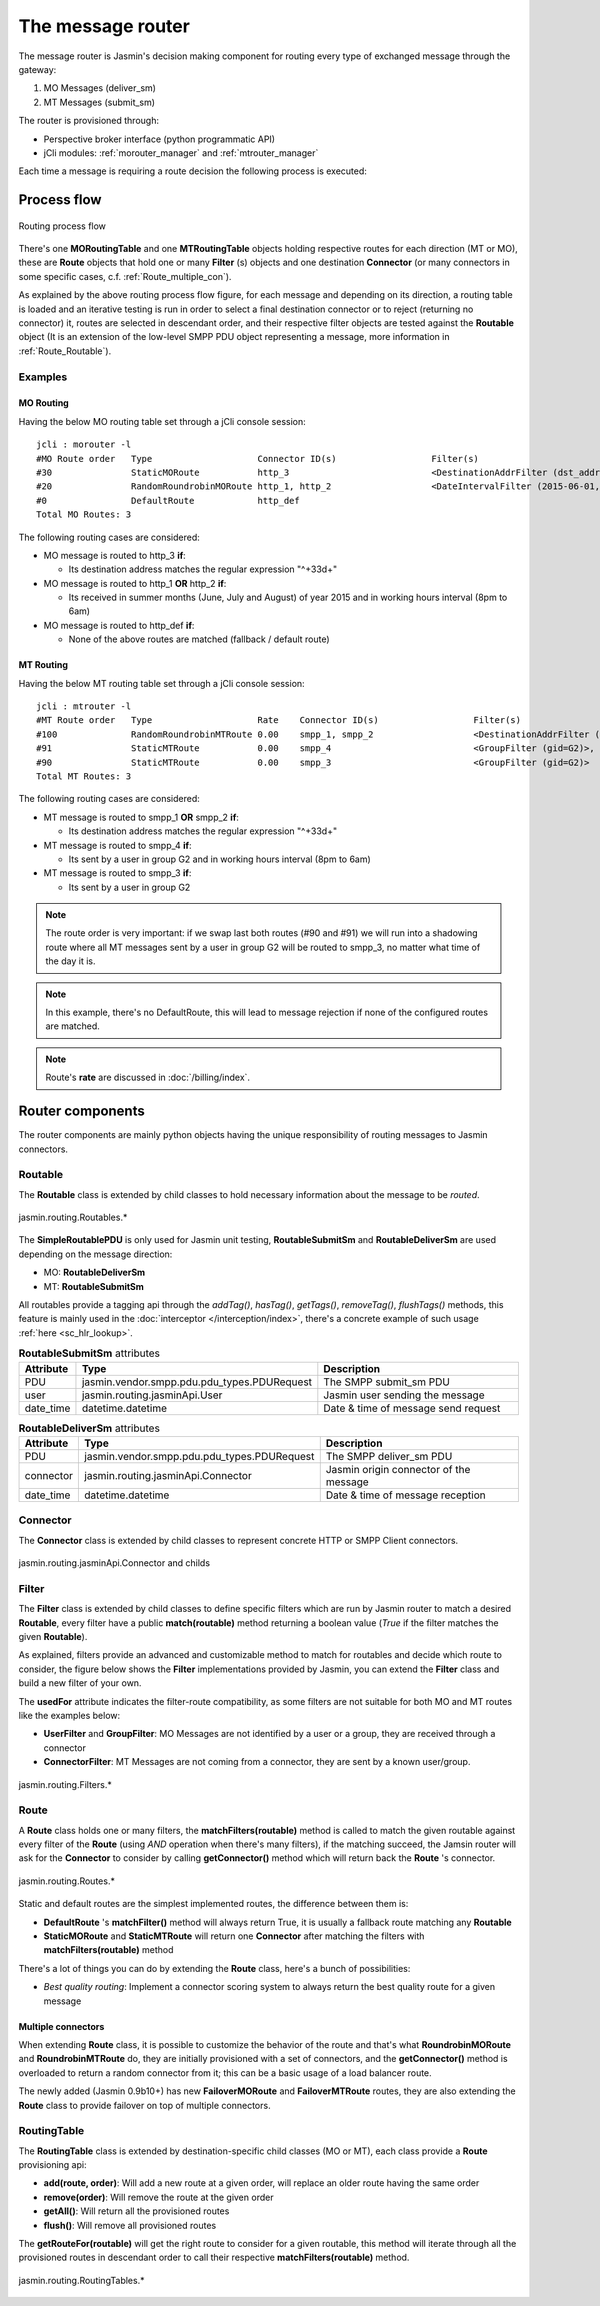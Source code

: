 ##################
The message router
##################

The message router is Jasmin's decision making component for routing every type of exchanged message through the gateway:

#. MO Messages (deliver_sm)
#. MT Messages (submit_sm)

The router is provisioned through:

* Perspective broker interface (python programmatic API)
* jCli modules: :ref:`morouter_manager` and :ref:`mtrouter_manager`

Each time a message is requiring a route decision the following process is executed:

Process flow
************

.. figure:: /resources/routing/routing-process.png
   :alt: MO and MT routing process flow
   :align: Center

   Routing process flow

There's one **MORoutingTable** and one **MTRoutingTable** objects holding respective routes for each direction (MT or MO),
these are **Route** objects that hold one or many **Filter** (s) objects and one destination **Connector** (or many connectors
in some specific cases, c.f. :ref:`Route_multiple_con`).

As explained by the above routing process flow figure, for each message and depending on its direction, a routing table is
loaded and an iterative testing is run in order to select a final destination connector or to reject (returning no connector) it,
routes are selected in descendant order, and their respective filter objects are tested against the **Routable** object (It is an
extension of the low-level SMPP PDU object representing a message, more information in :ref:`Route_Routable`).

Examples
========

MO Routing
----------

Having the below MO routing table set through a jCli console session::

   jcli : morouter -l
   #MO Route order   Type                    Connector ID(s)                  Filter(s)
   #30               StaticMORoute           http_3                           <DestinationAddrFilter (dst_addr=^\+33\d+)>
   #20               RandomRoundrobinMORoute http_1, http_2                   <DateIntervalFilter (2015-06-01,2015-08-31)>, <TimeIntervalFilter (08:00:00,18:00:00)>
   #0                DefaultRoute            http_def
   Total MO Routes: 3

The following routing cases are considered:

* MO message is routed to http_3 **if**:

  * Its destination address matches the regular expression "^\+33\d+"

* MO message is routed to http_1 **OR** http_2 **if**:

  * Its received in summer months (June, July and August) of year 2015 and in working hours interval (8pm to 6am)

* MO message is routed to http_def **if**:

  * None of the above routes are matched (fallback / default route)

MT Routing
----------

Having the below MT routing table set through a jCli console session::

   jcli : mtrouter -l
   #MT Route order   Type                    Rate    Connector ID(s)                  Filter(s)
   #100              RandomRoundrobinMTRoute 0.00    smpp_1, smpp_2                   <DestinationAddrFilter (dst_addr=^\+33\d+)>
   #91               StaticMTRoute           0.00    smpp_4                           <GroupFilter (gid=G2)>, <TimeIntervalFilter (08:00:00,18:00:00)>
   #90               StaticMTRoute           0.00    smpp_3                           <GroupFilter (gid=G2)>
   Total MT Routes: 3

The following routing cases are considered:

* MT message is routed to smpp_1 **OR** smpp_2 **if**:

  * Its destination address matches the regular expression "^\+33\d+"

* MT message is routed to smpp_4 **if**:

  * Its sent by a user in group G2 and in working hours interval (8pm to 6am)

* MT message is routed to smpp_3 **if**:

  * Its sent by a user in group G2

.. note:: The route order is very important: if we swap last both routes (#90 and #91) we will run into a shadowing route where all MT messages sent by a user in group G2 will be routed to smpp_3, no matter what time of the day it is.

.. note:: In this example, there's no DefaultRoute, this will lead to message rejection if none of the configured routes are matched.

.. note:: Route's **rate** are discussed in :doc:`/billing/index`.

Router components
*****************

The router components are mainly python objects having the unique responsibility of routing messages to Jasmin connectors.

.. _Route_Routable:

Routable
========

The **Routable** class is extended by child classes to hold necessary information about the message to be *routed*.

.. figure:: /resources/routing/Routable.png
   :alt: jasmin.routing.Routables.*
   :align: Center

   jasmin.routing.Routables.*

The **SimpleRoutablePDU** is only used for Jasmin unit testing, **RoutableSubmitSm** and **RoutableDeliverSm** are used depending
on the message direction:

* MO: **RoutableDeliverSm**
* MT: **RoutableSubmitSm**

All routables provide a tagging api through the *addTag()*, *hasTag()*, *getTags()*, *removeTag()*, *flushTags()* methods,
this feature is mainly used in the :doc:`interceptor </interception/index>`, there's a concrete example of such usage
:ref:`here <sc_hlr_lookup>`.

.. list-table:: **RoutableSubmitSm** attributes
   :widths: 10 10 80
   :header-rows: 1

   * - Attribute
     - Type
     - Description
   * - PDU
     - jasmin.vendor.smpp.pdu.pdu_types.PDURequest
     - The SMPP submit_sm PDU
   * - user
     - jasmin.routing.jasminApi.User
     - Jasmin user sending the message
   * - date_time
     - datetime.datetime
     - Date & time of message send request

.. list-table:: **RoutableDeliverSm** attributes
   :widths: 10 10 80
   :header-rows: 1

   * - Attribute
     - Type
     - Description
   * - PDU
     - jasmin.vendor.smpp.pdu.pdu_types.PDURequest
     - The SMPP deliver_sm PDU
   * - connector
     - jasmin.routing.jasminApi.Connector
     - Jasmin origin connector of the message
   * - date_time
     - datetime.datetime
     - Date & time of message reception

Connector
=========

The **Connector** class is extended by child classes to represent concrete HTTP or SMPP Client connectors.

.. figure:: /resources/routing/Connector.png
   :alt: jasmin.routing.jasminApi.Connector and childs
   :align: Center

   jasmin.routing.jasminApi.Connector and childs

Filter
======

The **Filter** class is extended by child classes to define specific filters which are run by Jasmin router to match a
desired **Routable**, every filter have a public **match(routable)** method returning a boolean value (*True* if the filter
matches the given **Routable**).

As explained, filters provide an advanced and customizable method to match for routables and decide which route to consider, the
figure below shows the **Filter** implementations provided by Jasmin, you can extend the **Filter** class and build a new filter
of your own.

The **usedFor** attribute indicates the filter-route compatibility, as some filters are not suitable for both MO and MT routes like
the examples below:

* **UserFilter** and **GroupFilter**: MO Messages are not identified by a user or a group, they are received through a connector
* **ConnectorFilter**: MT Messages are not coming from a connector, they are sent by a known user/group.

.. figure:: /resources/routing/Filter.png
   :alt: jasmin.routing.Filters.*
   :align: Center

   jasmin.routing.Filters.*

Route
=====

A **Route** class holds one or many filters, the **matchFilters(routable)** method is called to match the given routable against
every filter of the **Route** (using *AND* operation when there's many filters), if the matching succeed, the Jamsin router will ask
for the **Connector** to consider by calling **getConnector()** method which will return back the **Route** 's connector.

.. figure:: /resources/routing/Route.png
   :alt: jasmin.routing.Routes.*
   :align: Center

   jasmin.routing.Routes.*

Static and default routes are the simplest implemented routes, the difference between them is:

* **DefaultRoute** 's **matchFilter()** method will always return True, it is usually a fallback route matching any **Routable**
* **StaticMORoute** and **StaticMTRoute** will return one **Connector** after matching the filters with **matchFilters(routable)** method

There's a lot of things you can do by extending the **Route** class, here's a bunch of possibilities:

* *Best quality routing*: Implement a connector scoring system to always return the best quality route for a given message

.. _Route_multiple_con:

Multiple connectors
-------------------

When extending **Route** class, it is possible to customize the behavior of the route and that's what **RoundrobinMORoute** and **RoundrobinMTRoute**
do, they are initially provisioned with a set of connectors, and the **getConnector()** method is overloaded to return a random connector from it;
this can be a basic usage of a load balancer route.

The newly added (Jasmin 0.9b10+) has new **FailoverMORoute** and **FailoverMTRoute** routes, they are also extending the **Route** class to provide failover
on top of multiple connectors.

RoutingTable
============

The **RoutingTable** class is extended by destination-specific child classes (MO or MT), each class provide a **Route** provisioning api:

* **add(route, order)**: Will add a new route at a given order, will replace an older route having the same order
* **remove(order)**: Will remove the route at the given order
* **getAll()**: Will return all the provisioned routes
* **flush()**: Will remove all provisioned routes

The **getRouteFor(routable)** will get the right route to consider for a given routable, this method will iterate through all the provisioned
routes in descendant order to call their respective **matchFilters(routable)** method.

.. figure:: /resources/routing/RoutingTable.png
   :alt: jasmin.routing.RoutingTables.*
   :align: Center

   jasmin.routing.RoutingTables.*
